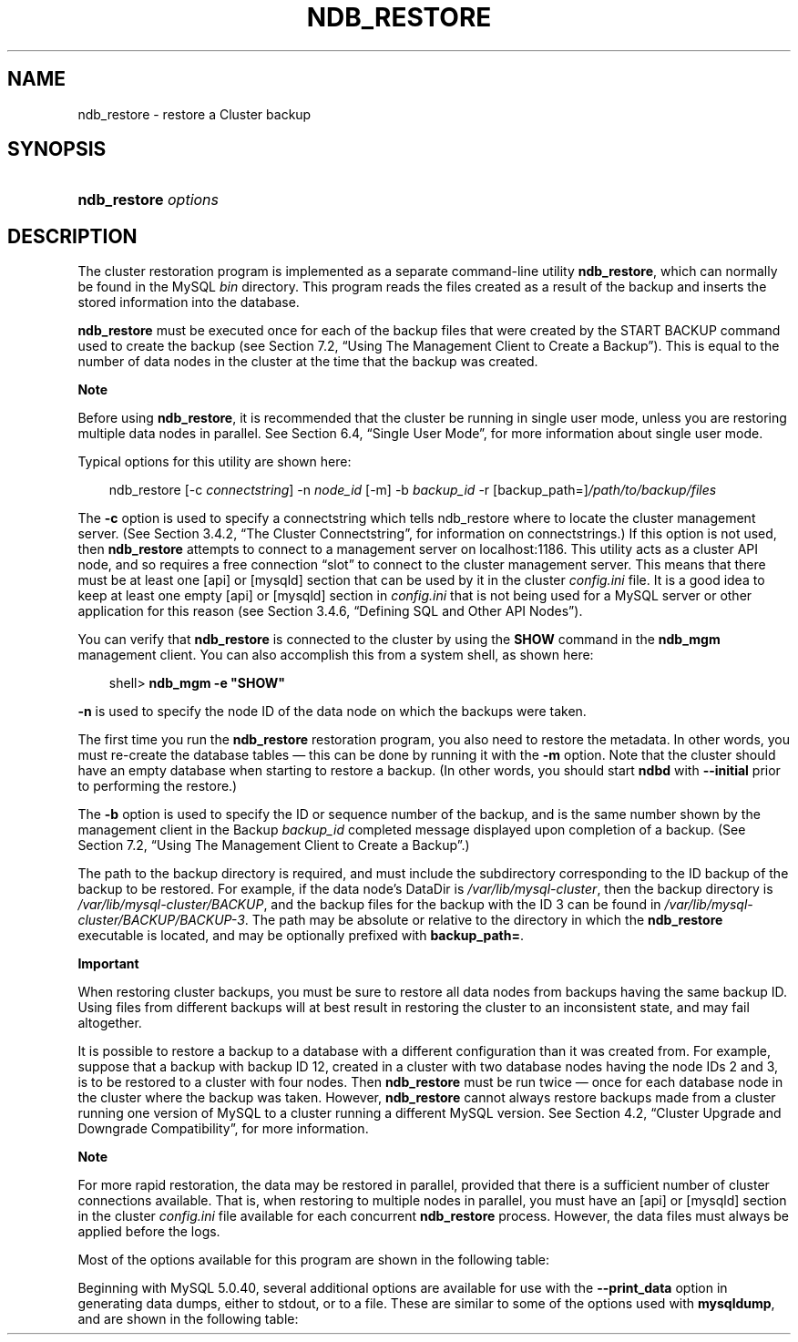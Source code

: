 .\"     Title: \fBndb_restore\fR
.\"    Author: 
.\" Generator: DocBook XSL Stylesheets v1.70.1 <http://docbook.sf.net/>
.\"      Date: 01/11/2008
.\"    Manual: MySQL Database System
.\"    Source: MySQL 5.0
.\"
.TH "\fBNDB_RESTORE\fR" "1" "01/11/2008" "MySQL 5.0" "MySQL Database System"
.\" disable hyphenation
.nh
.\" disable justification (adjust text to left margin only)
.ad l
.SH "NAME"
ndb_restore \- restore a Cluster backup
.SH "SYNOPSIS"
.HP 20
\fBndb_restore \fR\fB\fIoptions\fR\fR
.SH "DESCRIPTION"
.PP
The cluster restoration program is implemented as a separate command\-line utility
\fBndb_restore\fR, which can normally be found in the MySQL
\fIbin\fR
directory. This program reads the files created as a result of the backup and inserts the stored information into the database.
.PP
\fBndb_restore\fR
must be executed once for each of the backup files that were created by the
START BACKUP
command used to create the backup (see
Section\ 7.2, \(lqUsing The Management Client to Create a Backup\(rq). This is equal to the number of data nodes in the cluster at the time that the backup was created.
.sp
.it 1 an-trap
.nr an-no-space-flag 1
.nr an-break-flag 1
.br
\fBNote\fR
.PP
Before using
\fBndb_restore\fR, it is recommended that the cluster be running in single user mode, unless you are restoring multiple data nodes in parallel. See
Section\ 6.4, \(lqSingle User Mode\(rq, for more information about single user mode.
.PP
Typical options for this utility are shown here:
.sp
.RS 3n
.nf
ndb_restore [\-c \fIconnectstring\fR] \-n \fInode_id\fR [\-m] \-b \fIbackup_id\fR \-r [backup_path=]\fI/path/to/backup/files\fR
.fi
.RE
.PP
The
\fB\-c\fR
option is used to specify a connectstring which tells
ndb_restore
where to locate the cluster management server. (See
Section\ 3.4.2, \(lqThe Cluster Connectstring\(rq, for information on connectstrings.) If this option is not used, then
\fBndb_restore\fR
attempts to connect to a management server on
localhost:1186. This utility acts as a cluster API node, and so requires a free connection
\(lqslot\(rq
to connect to the cluster management server. This means that there must be at least one
[api]
or
[mysqld]
section that can be used by it in the cluster
\fIconfig.ini\fR
file. It is a good idea to keep at least one empty
[api]
or
[mysqld]
section in
\fIconfig.ini\fR
that is not being used for a MySQL server or other application for this reason (see
Section\ 3.4.6, \(lqDefining SQL and Other API Nodes\(rq).
.PP
You can verify that
\fBndb_restore\fR
is connected to the cluster by using the
\fBSHOW\fR
command in the
\fBndb_mgm\fR
management client. You can also accomplish this from a system shell, as shown here:
.sp
.RS 3n
.nf
shell> \fBndb_mgm \-e "SHOW"\fR
.fi
.RE
.PP
\fB\-n\fR
is used to specify the node ID of the data node on which the backups were taken.
.PP
The first time you run the
\fBndb_restore\fR
restoration program, you also need to restore the metadata. In other words, you must re\-create the database tables \(em this can be done by running it with the
\fB\-m\fR
option. Note that the cluster should have an empty database when starting to restore a backup. (In other words, you should start
\fBndbd\fR
with
\fB\-\-initial\fR
prior to performing the restore.)
.PP
The
\fB\-b\fR
option is used to specify the ID or sequence number of the backup, and is the same number shown by the management client in the
Backup \fIbackup_id\fR completed
message displayed upon completion of a backup. (See
Section\ 7.2, \(lqUsing The Management Client to Create a Backup\(rq.)
.PP
The path to the backup directory is required, and must include the subdirectory corresponding to the ID backup of the backup to be restored. For example, if the data node's
DataDir
is
\fI/var/lib/mysql\-cluster\fR, then the backup directory is
\fI/var/lib/mysql\-cluster/BACKUP\fR, and the backup files for the backup with the ID 3 can be found in
\fI/var/lib/mysql\-cluster/BACKUP/BACKUP\-3\fR. The path may be absolute or relative to the directory in which the
\fBndb_restore\fR
executable is located, and may be optionally prefixed with
\fBbackup_path=\fR.
.sp
.it 1 an-trap
.nr an-no-space-flag 1
.nr an-break-flag 1
.br
\fBImportant\fR
.PP
When restoring cluster backups, you must be sure to restore all data nodes from backups having the same backup ID. Using files from different backups will at best result in restoring the cluster to an inconsistent state, and may fail altogether.
.PP
It is possible to restore a backup to a database with a different configuration than it was created from. For example, suppose that a backup with backup ID
12, created in a cluster with two database nodes having the node IDs
2
and
3, is to be restored to a cluster with four nodes. Then
\fBndb_restore\fR
must be run twice \(em once for each database node in the cluster where the backup was taken. However,
\fBndb_restore\fR
cannot always restore backups made from a cluster running one version of MySQL to a cluster running a different MySQL version. See
Section\ 4.2, \(lqCluster Upgrade and Downgrade Compatibility\(rq, for more information.
.sp
.it 1 an-trap
.nr an-no-space-flag 1
.nr an-break-flag 1
.br
\fBNote\fR
.PP
For more rapid restoration, the data may be restored in parallel, provided that there is a sufficient number of cluster connections available. That is, when restoring to multiple nodes in parallel, you must have an
[api]
or
[mysqld]
section in the cluster
\fIconfig.ini\fR
file available for each concurrent
\fBndb_restore\fR
process. However, the data files must always be applied before the logs.
.PP
Most of the options available for this program are shown in the following table:
.TS
allbox tab(:);
l l l l
l l l l
l l l l
l l l l
l l l l
l l l l
l l l l
l l l l
l l l l
l l l l
l l l l
l l l l
l l l l
l l l l
l l l l
l l l l
l l l l
l l l l
l l l l
l l l l
l l l l.
T{
\fBLong Form\fR
T}:T{
\fBShort Form\fR
T}:T{
\fBDescription\fR
T}:T{
\fBDefault Value\fR
T}
T{
\fB\-\-ndb\-nodeid\fR
T}:T{
\fINone\fR
T}:T{
Specify a node ID for the \fBndb_restore\fR process
T}:T{
0
T}
T{
\fB\-\-ndb\-optimized\-node\-selection\fR
T}:T{
\fINone\fR
T}:T{
Optimize selection of nodes for transactions
T}:T{
TRUE
T}
T{
\fB\-\-ndb\-shm\fR
T}:T{
\fINone\fR
T}:T{
Use shared memory connections when available
T}:T{
FALSE
T}
T{
\fB\-\-nodeid\fR
T}:T{
\fB\-n\fR
T}:T{
Use backup files from node with the specified ID
T}:T{
0
T}
T{
\fB\-\-parallelism\fR
T}:T{
\fB\-p\fR
T}:T{
Set from 1 to 1024 parallel transactions to be used during the
                  restoration process
T}:T{
128
T}
T{
\fB\-\-print\fR
T}:T{
\fINone\fR
T}:T{
Print metadata, data, and log to stdout
T}:T{
FALSE
T}
T{
\fB\-\-print_data\fR
T}:T{
\fINone\fR
T}:T{
Print data to stdout
T}:T{
FALSE
T}
T{
\fB\-\-print_log\fR
T}:T{
\fINone\fR
T}:T{
Print log to stdout
T}:T{
FALSE
T}
T{
\fB\-\-print_meta\fR
T}:T{
\fINone\fR
T}:T{
Print metadata to stdout
T}:T{
FALSE
T}
T{
\fB\-\-restore_data\fR
T}:T{
\fB\-r\fR
T}:T{
Restore data and logs
T}:T{
FALSE
T}
T{
\fB\-\-backup\-id\fR
T}:T{
\fB\-b\fR
T}:T{
Backup sequence ID
T}:T{
0
T}
T{
\fB\-\-restore_meta\fR
T}:T{
\fB\-m\fR
T}:T{
Restore table metadata
T}:T{
FALSE
T}
T{
\fB\-\-version\fR
T}:T{
\fB\-V\fR
T}:T{
Output version information and exit
T}:T{
[N/A]
T}
T{
\fB\-\-backup_path\fR
T}:T{
\fINone\fR
T}:T{
Path to backup files
T}:T{
\fI./\fR
T}
T{
\fB\-\-character\-sets\-dir\fR
T}:T{
\fINone\fR
T}:T{
Specify the directory where character set information can be found
T}:T{
\fINone\fR
T}
T{
\fB\-\-connect\fR, \fB\-\-connectstring\fR, or
                  \fB\-\-ndb\-connectstring\fR
T}:T{
\fB\-c\fR or \fB\-C\fR
T}:T{
Set the connectstring in
                  [nodeid=\fInode_id;][host=]\fR\fIhost\fR[:\fIport\fR]
                  format
T}:T{
localhost:1186
T}
T{
\fB\-\-core\-file\fR
T}:T{
\fINone\fR
T}:T{
Write a core file in the event of an error
T}:T{
TRUE
T}
T{
\fB\-\-debug\fR
T}:T{
\fB\-#\fR
T}:T{
Output debug log
T}:T{
d:t:O,\fI/tmp/ndb_restore.trace\fR
T}
T{
\fB\-\-help\fR or \fB\-\-usage\fR
T}:T{
\fB\-?\fR
T}:T{
Display help message with available options and current values, then
                  exit
T}:T{
[N/A]
T}
T{
\fB\-\-ndb\-mgmd\-host\fR
T}:T{
\fINone\fR
T}:T{
Set the host and port in
                  \fIhost\fR[:\fIport\fR]
                  format for the management server to connect to; this
                  is the same as \fB\-\-connect\fR,
                  \fB\-\-connectstring\fR, or
                  \fB\-\-ndb\-connectstring\fR, but without a
                  way to specify the nodeid
T}:T{
\fINone\fR
T}
.TE
.sp
.PP
Beginning with MySQL 5.0.40, several additional options are available for use with the
\fB\-\-print_data\fR
option in generating data dumps, either to
stdout, or to a file. These are similar to some of the options used with
\fBmysqldump\fR, and are shown in the following table:
.TS allbox tab(:); l l l l l l l l l l l l l l l l l l l l l l l l l l l l l l l l. T{ \fBLong Form\fR T}:T{ \fBShort Form\fR T}:T{ \fBDescription\fR T}:T{ \fBDefault Value\fR T} T{ \fB\-\-tab\fR T}:T{ \fB\-T\fR T}:T{ Creates dumpfiles, one per table, each named \fI\fItbl_name\fR\fR\fI.txt\fR. Takes as its argument the path to the directory where the files should be saved (required; use . for the current directory). T}:T{ \fINone\fR T} T{ \fB\-\-fields\-enclosed\-by\fR T}:T{ \fINone\fR T}:T{ String used to enclose all column values T}:T{ \fINone\fR T} T{ \fB\-\-fields\-optionally\-enclosed\-by\fR T}:T{ \fINone\fR T}:T{ String used to enclose column values containing character data (such as CHAR, VARCHAR, BINARY, TEXT, or ENUM) T}:T{ \fINone\fR T} T{ \fB\-\-fields\-terminated\-by\fR T}:T{ \fINone\fR T}:T{ String used to separate column values T}:T{ \\t (tab character) T} T{ \fB\-\-hex\fR T}:T{ \fINone\fR T}:T{ Use hex format for binary values T}:T{ [N/A] T} T{ \fB\-\-lines\-terminated\-by\fR T}:T{ \fINone\fR T}:T{ String used to terminate each line T}:T{ \\n (linefeed character) T} T{ \fB\-\-append\fR T}:T{ \fINone\fR T}:T{ When used with \fB\-\-tab\fR, causes the data to be appended to existing files of the same name T}:T{ [N/A] T} .TE .sp
.sp
.it 1 an-trap
.nr an-no-space-flag 1
.nr an-break-flag 1
.br
\fBNote\fR
.PP
If a table has no explicit primary key, then the output generated when using the
\fB\-\-print\fR
includes the table's hidden primary key.
.PP
Beginning with MySQL 5.0.40, it is possible to restore selected databases, or to restore selected tables from a given database using the syntax shown here:
.sp
.RS 3n
.nf
ndb_restore \fIother_options\fR \fIdb_name_1\fR [\fIdb_name_2\fR[, \fIdb_name_3\fR][, ...] | \fItbl_name_1\fR[, \fItbl_name_2\fR][, ...]]
.fi
.RE
.sp
In other words, you can specify either of the following to be restored:
.TP 3n
\(bu
All tables from one or more databases
.TP 3n
\(bu
One or more tables from a single database
.sp
.RE
.sp
.it 1 an-trap
.nr an-no-space-flag 1
.nr an-break-flag 1
.br
\fBNote\fR
.PP
\fBndb_restore\fR
reports both temporary and permanent errors. In the case of temporary errors, it may able to recover from them. Beginning with MySQL 5.0.29, it reports
Restore successful, but encountered temporary error, please look at configuration
in such cases.
.SH "COPYRIGHT"
.PP
Copyright 2007\-2008 MySQL AB
.PP
This documentation is free software; you can redistribute it and/or modify it under the terms of the GNU General Public License as published by the Free Software Foundation; version 2 of the License.
.PP
This documentation is distributed in the hope that it will be useful, but WITHOUT ANY WARRANTY; without even the implied warranty of MERCHANTABILITY or FITNESS FOR A PARTICULAR PURPOSE. See the GNU General Public License for more details.
.PP
You should have received a copy of the GNU General Public License along with the program; if not, write to the Free Software Foundation, Inc., 51 Franklin Street, Fifth Floor, Boston, MA 02110\-1301 USA or see http://www.gnu.org/licenses/.
.SH "SEE ALSO"
For more information, please refer to the MySQL Reference Manual,
which may already be installed locally and which is also available
online at http://dev.mysql.com/doc/.
.SH AUTHOR
MySQL AB (http://www.mysql.com/).
